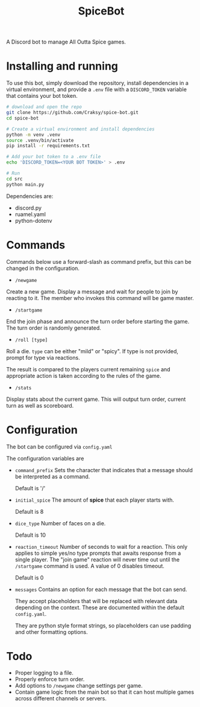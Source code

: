 #+TITLE: SpiceBot

A Discord bot to manage All Outta Spice games.

* Installing and running
To use this bot, simply download the repository, install dependencies in a
virtual environment, and provide a ~.env~ file with a ~DISCORD_TOKEN~ variable that
contains your bot token.

#+begin_src sh
# download and open the repo
git clone https://github.com/Craksy/spice-bot.git
cd spice-bot

# Create a virtual environment and install dependencies
python -m venv .venv
source .venv/bin/activate
pip install -r requirements.txt

# Add your bot token to a .env file
echo 'DISCORD_TOKEN=<YOUR BOT TOKEN>' > .env

# Run
cd src
python main.py
#+end_src

Dependencies are:
+ discord.py
+ ruamel.yaml
+ python-dotenv

* Commands
Commands below use a forward-slash as command prefix, but this can be changed in
the configuration.

+ ~/newgame~

Create a new game. Display a message and wait for people to join by reacting to it.
The member who invokes this command will be game master.

+ ~/startgame~

End the join phase and announce the turn order before starting the game. The
turn order is randomly generated.

+ ~/roll [type]~

Roll a die. ~type~ can be either "mild" or "spicy". If type is not provided,
prompt for type via reactions.

The result is compared to the players current remaining ~spice~ and appropriate
action is taken according to the rules of the game.

+ ~/stats~

Display stats about the current game. This will output turn order, current turn as well as scoreboard.


* Configuration
The bot can be configured via ~config.yaml~

The configuration variables are

+ ~command_prefix~
  Sets the character that indicates that a message should be interpreted as a command.

  Default is '/'

+ ~initial_spice~
  The amount of *spice* that each player starts with.

  Default is 8

+ ~dice_type~
  Number of faces on a die.

  Default is 10

+ ~reaction_timeout~
  Number of seconds to wait for a reaction. This only applies to simple yes/no
  type prompts that awaits response from a single player. The "join game"
  reaction will never time out until the ~/startgame~ command is used.
  A value of 0 disables timeout.

  Default is 0

+ ~messages~
  Contains an option for each message that the bot can send.

  They accept placeholders that will be replaced with relevant data depending on
  the context. These are documented within the default ~config.yaml~.

  They are python style format strings, so placeholders can use padding and
  other formatting options.

* Todo
+ Proper logging to a file.
+ Properly enforce turn order.
+ Add options to ~/newgame~ change settings per game.
+ Contain game logic from the main bot so that it can host multiple games
  across different channels or servers.
